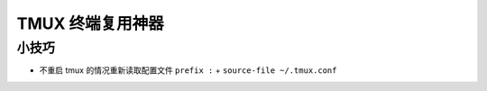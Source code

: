 TMUX 终端复用神器
======================================================================

小技巧
------------------------------------------------------------

- 不重启 tmux 的情况重新读取配置文件 ``prefix :`` + ``source-file ~/.tmux.conf``
